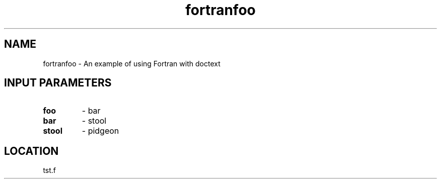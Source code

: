 .TH fortranfoo 3 "4/23/1998" " " ""
.SH NAME
fortranfoo \-  An example of using Fortran with doctext 
.SH INPUT PARAMETERS

.PD 0
.TP
.B foo 
- bar
.PD 1
.PD 0
.TP
.B bar 
- stool
.PD 1
.PD 0
.TP
.B stool 
- pidgeon
.PD 1
.SH LOCATION
tst.f
